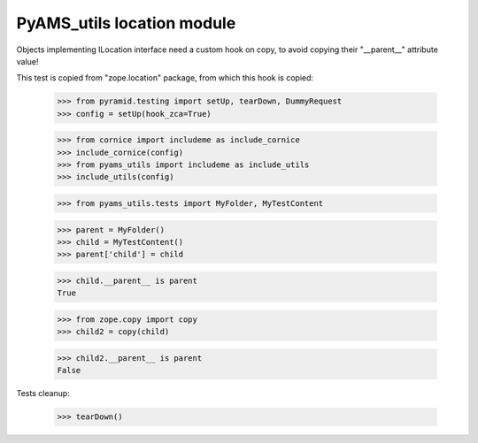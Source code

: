 ===========================
PyAMS_utils location module
===========================

Objects implementing ILocation interface need a custom hook on copy, to avoid copying their
"__parent__" attribute value!

This test is copied from "zope.location" package, from which this hook is copied:

    >>> from pyramid.testing import setUp, tearDown, DummyRequest
    >>> config = setUp(hook_zca=True)

    >>> from cornice import includeme as include_cornice
    >>> include_cornice(config)
    >>> from pyams_utils import includeme as include_utils
    >>> include_utils(config)

    >>> from pyams_utils.tests import MyFolder, MyTestContent

    >>> parent = MyFolder()
    >>> child = MyTestContent()
    >>> parent['child'] = child

    >>> child.__parent__ is parent
    True

    >>> from zope.copy import copy
    >>> child2 = copy(child)

    >>> child2.__parent__ is parent
    False


Tests cleanup:

    >>> tearDown()
